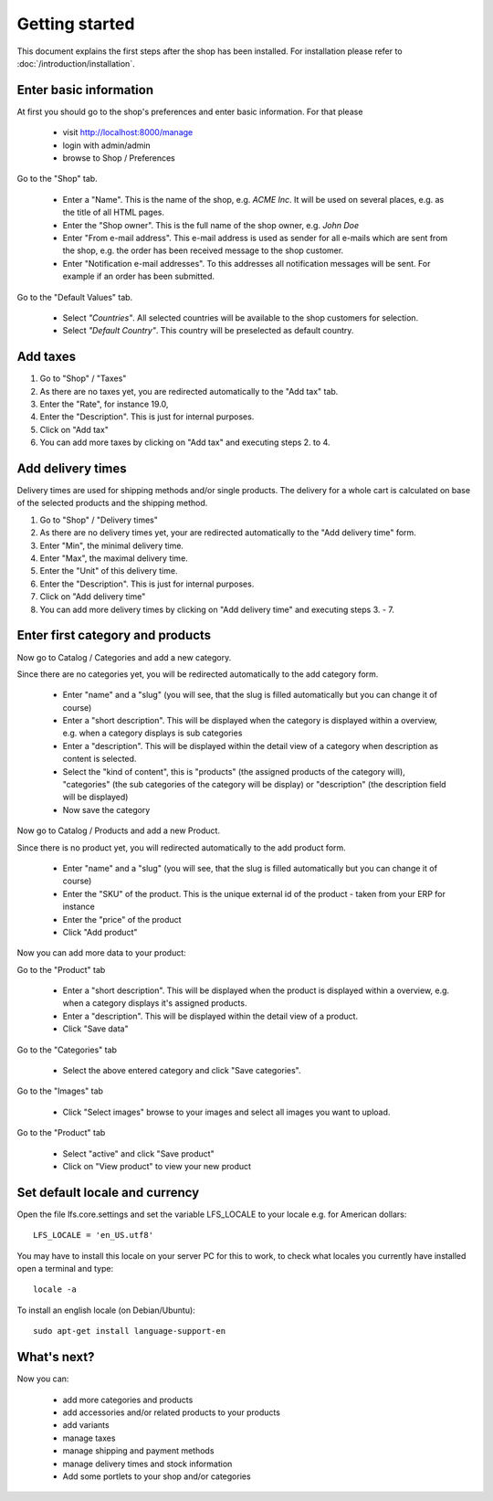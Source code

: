 Getting started
===============

This document explains the first steps after the shop has been installed. For 
installation please refer to :doc:`/introduction/installation`.

Enter basic information
-----------------------

At first you should go to the shop's preferences and enter basic information. 
For that please 

   * visit http://localhost:8000/manage
   * login with admin/admin
   * browse to Shop / Preferences

Go to the "Shop" tab.

   * Enter a "Name". This is the name of the shop, e.g. *ACME Inc*. It will be used on several
     places, e.g. as the title of all HTML pages.
 
   * Enter the "Shop owner". This is the full name of the shop owner, e.g. *John Doe*
 
   * Enter "From e-mail address". This e-mail address is used as sender
     for all e-mails which are sent from the shop, e.g. the order has been
     received message to the shop customer.
 
   * Enter "Notification e-mail addresses". To this addresses all notification
     messages will be sent. For example if an order has been submitted.
 
Go to the "Default Values" tab.

   * Select *"Countries"*. All selected countries will be available to the
     shop customers for selection.
 
   * Select *"Default Country"*. This country will be preselected as default country.

Add taxes
---------

1. Go to "Shop" / "Taxes"
2. As there are no taxes yet, you are redirected automatically to the "Add 
   tax" tab.
3. Enter the "Rate", for instance 19.0,
4. Enter the "Description". This is just for internal purposes.
5. Click on "Add tax"
6. You can add more taxes by clicking on "Add tax" and executing steps 2. to 
   4.

Add delivery times
------------------

Delivery times are used for shipping methods and/or single products. The 
delivery for a whole cart is calculated on base of the selected products and 
the shipping method.

1. Go to "Shop" / "Delivery times"
2. As there are no delivery times yet, your are redirected automatically to the 
   "Add delivery time" form.
3. Enter "Min", the minimal delivery time.
4. Enter "Max", the maximal delivery time.
5. Enter the "Unit" of this delivery time.
6. Enter the "Description". This is just for internal purposes.
7. Click on "Add delivery time"
8. You can add more delivery times by clicking on "Add delivery time" and 
   executing steps 3. - 7.
 
Enter first category and products
---------------------------------

Now go to Catalog / Categories and add a new category.

Since there are no categories yet, you will be redirected automatically to the
add category form.

   * Enter "name" and a "slug" (you will see, that the slug is filled 
     automatically but you can change it of course)
   * Enter a "short description". This will be displayed when the category is
     displayed within a overview, e.g. when a category displays is sub
     categories
   * Enter a "description". This will be displayed within the detail view of 
     a category when description as content is selected.
   * Select the "kind of content", this is "products" (the assigned 
     products of the category will), "categories" (the sub categories of the 
     category will be display) or "description" (the description field will 
     be displayed)
   * Now save the category
 
Now go to Catalog / Products and add a new Product.

Since there is no product yet, you will redirected automatically to the add
product form.

   * Enter "name" and a "slug" (you will see, that the slug is filled 
     automatically but you can change it of course)
   * Enter the "SKU" of the product. This is the unique external id of the 
     product - taken from your ERP for instance
   * Enter the "price" of the product
   * Click "Add product"
 
Now you can add more data to your product:

Go to the "Product" tab

   * Enter a "short description". This will be displayed when the product is
     displayed within a overview, e.g. when a category displays it's assigned
     products.
   * Enter a "description". This will be displayed within the detail view of 
     a product.
   * Click "Save data"
 
Go to the "Categories" tab

   * Select the above entered category and click "Save categories".

Go to the "Images" tab

   * Click "Select images" browse to your images and select all images you
     want to upload.

Go to the "Product" tab

   * Select "active" and click "Save product"
   * Click on "View product" to view your new product


Set default locale and currency
-------------------------------

Open the file lfs.core.settings and set the variable LFS_LOCALE to your locale
e.g. for American dollars:
::
    LFS_LOCALE = 'en_US.utf8'
You may have to install this locale on your server PC for this to work,
to check what locales you currently have installed open a terminal and type:
::
    locale -a

To install an english locale (on Debian/Ubuntu):
::
    sudo apt-get install language-support-en


What's next?
------------

Now you can:

   * add more categories and products
   * add accessories and/or related products to your products
   * add variants
   * manage taxes
   * manage shipping and payment methods
   * manage delivery times and stock information
   * Add some portlets to your shop and/or categories
